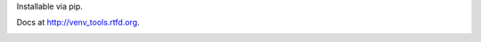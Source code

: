 Installable via pip.

Docs at http://venv_tools.rtfd.org.

.. image:: https://drone.io/bitbucket.org/aragilar/venv_tools/status.png
    :target: https://drone.io/bitbucket.org/aragilar/venv_tools/latest


